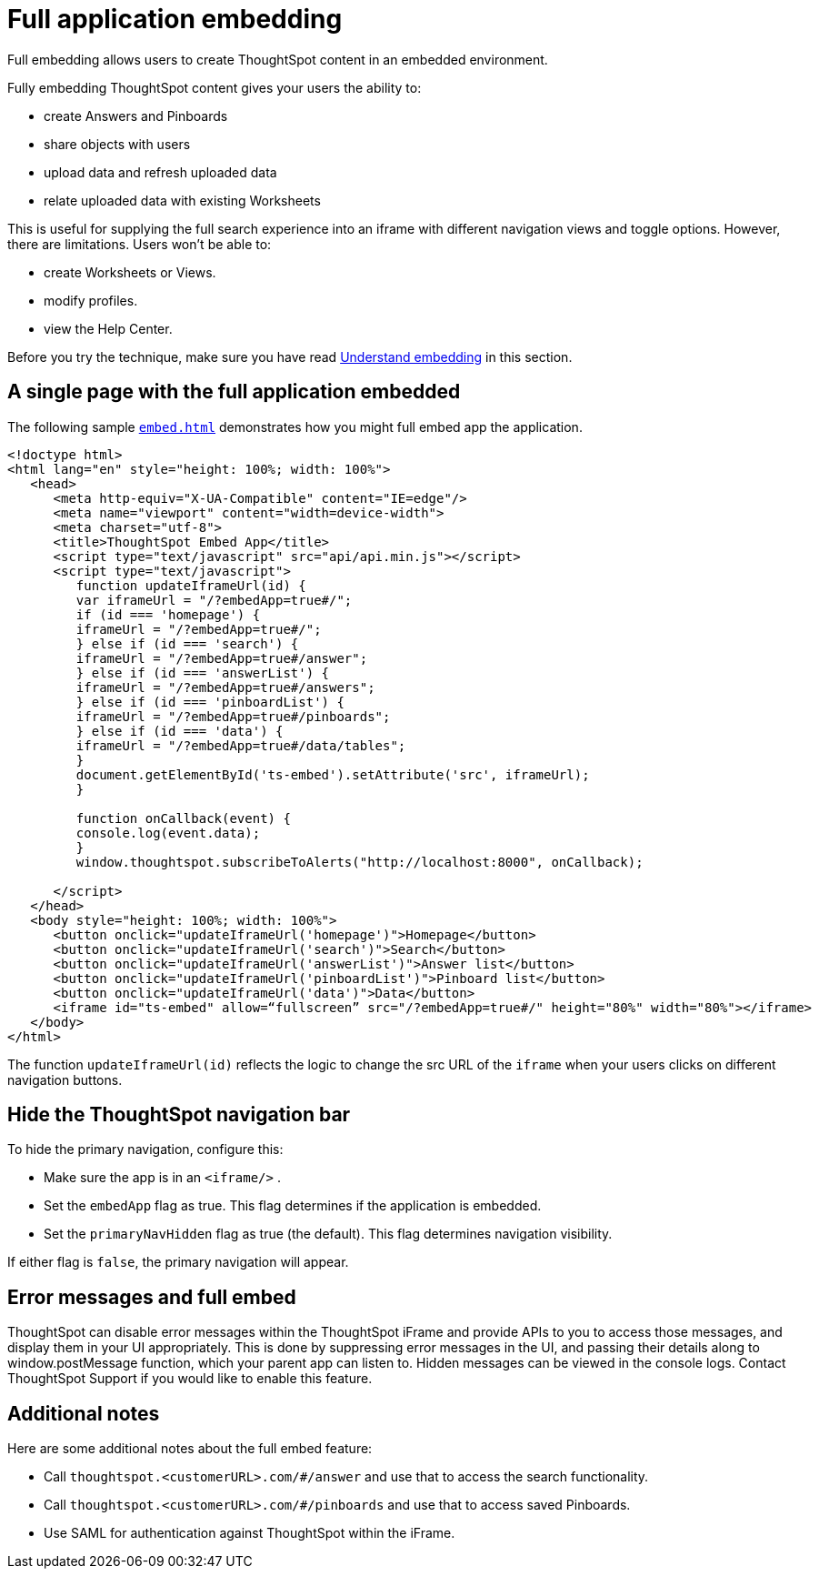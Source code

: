 = Full application embedding
:last_updated: tbd

Full embedding allows users to create ThoughtSpot content in an embedded environment.

Fully embedding ThoughtSpot content gives your users the ability to:

* create Answers and Pinboards
* share objects with users
* upload data and refresh uploaded data
* relate uploaded data with existing Worksheets

This is useful for supplying the full search experience into an iframe with different navigation views and toggle options.
However, there are limitations.
Users won't be able to:

* create Worksheets or Views.
* modify profiles.
* view the Help Center.

Before you try the technique, make sure you have read xref:about-embedding-viz.adoc[Understand embedding] in this section.

== A single page with the full application embedded

The following sample http://docs.thoughtspot.com/6.0/downloads/embed.html[``embed.html``, window=_blank] demonstrates how you might full embed app the application.

----
<!doctype html>
<html lang="en" style="height: 100%; width: 100%">
   <head>
      <meta http-equiv="X-UA-Compatible" content="IE=edge"/>
      <meta name="viewport" content="width=device-width">
      <meta charset="utf-8">
      <title>ThoughtSpot Embed App</title>
      <script type="text/javascript" src="api/api.min.js"></script>
      <script type="text/javascript">
         function updateIframeUrl(id) {
         var iframeUrl = "/?embedApp=true#/";
         if (id === 'homepage') {
         iframeUrl = "/?embedApp=true#/";
         } else if (id === 'search') {
         iframeUrl = "/?embedApp=true#/answer";
         } else if (id === 'answerList') {
         iframeUrl = "/?embedApp=true#/answers";
         } else if (id === 'pinboardList') {
         iframeUrl = "/?embedApp=true#/pinboards";
         } else if (id === 'data') {
         iframeUrl = "/?embedApp=true#/data/tables";
         }
         document.getElementById('ts-embed').setAttribute('src', iframeUrl);
         }

         function onCallback(event) {
         console.log(event.data);
         }
         window.thoughtspot.subscribeToAlerts("http://localhost:8000", onCallback);

      </script>
   </head>
   <body style="height: 100%; width: 100%">
      <button onclick="updateIframeUrl('homepage')">Homepage</button>
      <button onclick="updateIframeUrl('search')">Search</button>
      <button onclick="updateIframeUrl('answerList')">Answer list</button>
      <button onclick="updateIframeUrl('pinboardList')">Pinboard list</button>
      <button onclick="updateIframeUrl('data')">Data</button>
      <iframe id="ts-embed" allow=“fullscreen” src="/?embedApp=true#/" height="80%" width="80%"></iframe>
   </body>
</html>
----

The function `updateIframeUrl(id)` reflects the logic to change the src URL of the `iframe` when your users clicks on different navigation buttons.

== Hide the ThoughtSpot navigation bar

To hide the primary navigation, configure this:

* Make sure the app is in an `<iframe/>` .
* Set the `embedApp` flag as true.
This flag determines if the application is embedded.
* Set the `primaryNavHidden` flag as true (the default).
This flag determines navigation visibility.

If either flag is `false`, the primary navigation will appear.

== Error messages and full embed

ThoughtSpot can disable error messages within the ThoughtSpot iFrame and provide APIs to you to access those messages, and display them in your UI appropriately.
This is done by suppressing error messages in the UI, and passing their details along to window.postMessage function, which your parent app can listen to.
Hidden messages can be viewed in the console logs.
Contact ThoughtSpot Support if you would like to enable this feature.

== Additional notes

Here are some additional notes about the full embed feature:

* Call `thoughtspot.<customerURL>.com/#/answer` and use that to access the search functionality.
* Call `thoughtspot.<customerURL>.com/#/pinboards` and use that to access saved Pinboards.
* Use SAML for authentication against ThoughtSpot within the iFrame.
